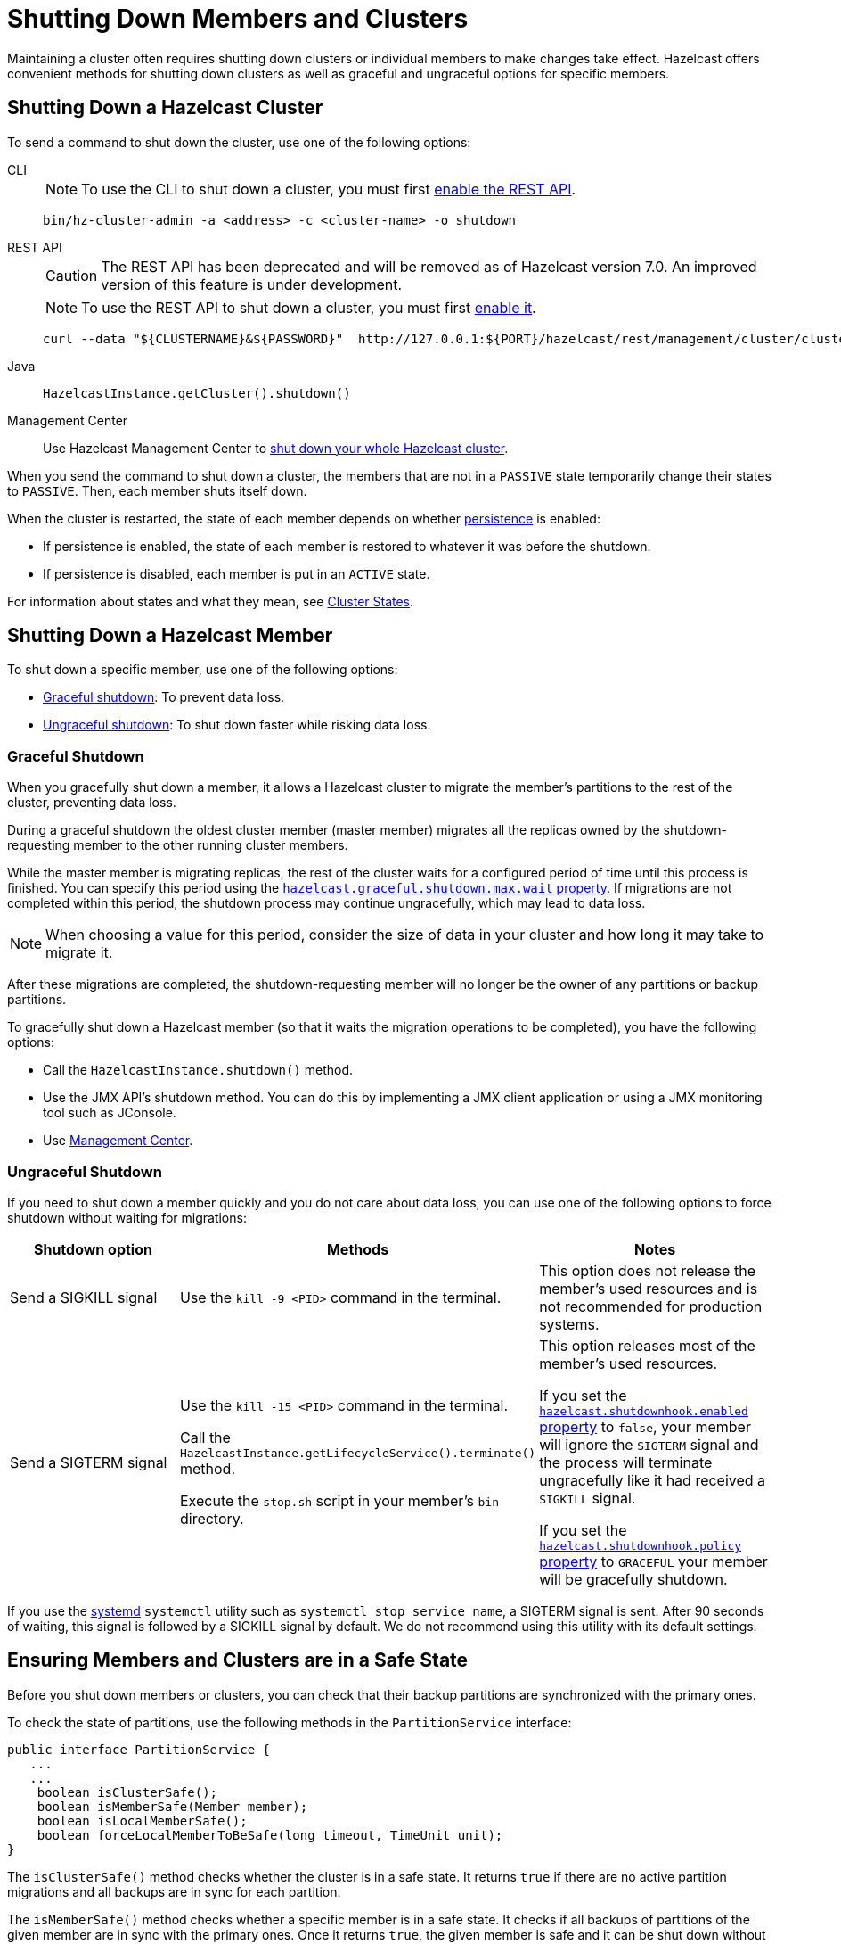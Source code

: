 = Shutting Down Members and Clusters
:description: Maintaining a cluster often requires shutting down clusters or individual members to make changes take effect. Hazelcast offers convenient methods for shutting down clusters as well as graceful and ungraceful options for specific members.

{description}

== Shutting Down a Hazelcast Cluster

To send a command to shut down the cluster, use one of the following options:

[tabs]
====
CLI::
+
--
NOTE: To use the CLI to shut down a cluster, you must first xref:clients:rest.adoc[enable the REST API].

[source,bash]
----
bin/hz-cluster-admin -a <address> -c <cluster-name> -o shutdown
----
--
REST API::
+
--
CAUTION: The REST API has been deprecated and will be removed as of Hazelcast version 7.0. An improved version of this feature is under development.

NOTE: To use the REST API to shut down a cluster, you must first xref:clients:rest.adoc[enable it].

[source,shell]

----
curl --data "${CLUSTERNAME}&${PASSWORD}"  http://127.0.0.1:${PORT}/hazelcast/rest/management/cluster/clusterShutdown
----
--

Java::
+
--
[source,java]
----
HazelcastInstance.getCluster().shutdown()
----
--

Management Center::
+

--
Use Hazelcast Management Center to xref:{page-latest-supported-mc}@management-center:monitor-imdg:cluster-administration.adoc#cluster-state[shut down
your whole Hazelcast cluster].
--
====

When you send the command to shut down a cluster, the members that are not in a `PASSIVE`
state temporarily change their states to `PASSIVE`. Then, each member shuts itself down.

When the cluster is restarted, the state of each member depends on whether xref:storage:persistence.adoc[persistence] is enabled:

- If persistence is enabled, the state of each member is restored to whatever it was before the shutdown.
- If persistence is disabled, each member is put in an `ACTIVE` state.

For information about states and what they mean, see xref:management:cluster-utilities.adoc#cluster-states[Cluster States].

== Shutting Down a Hazelcast Member

To shut down a specific member, use one of the following options:

- <<graceful-shutdown, Graceful shutdown>>: To prevent data loss.
- <<ungraceful-shutdown, Ungraceful shutdown>>: To shut down faster while risking data loss.

=== Graceful Shutdown

When you gracefully shut down a member, it allows a Hazelcast cluster to migrate the member's partitions to the rest of the cluster, preventing data loss.

During a graceful shutdown the oldest cluster member (master member) migrates all the replicas owned by
the shutdown-requesting member to the other running cluster members.

While the master member is migrating replicas, the rest of the cluster waits for a configured period of time until this process is finished. You can specify this period using the xref:ROOT:system-properties.adoc#hazelcast.graceful.shutdown.max.wait[`hazelcast.graceful.shutdown.max.wait` property]. If migrations are not completed within this period, the shutdown process may continue ungracefully, which may lead to data loss.

NOTE: When choosing a value for this period, consider the size of data in your cluster and how long it may take to migrate it.

After these migrations are completed, the shutdown-requesting member will no longer be the owner of any partitions or backup partitions.

To gracefully shut down a Hazelcast member (so that it waits the migration operations to be completed), you have the following options:

* Call the `HazelcastInstance.shutdown()` method.
* Use the JMX API's shutdown method. You can do this by implementing
a JMX client application or using a JMX monitoring tool such as JConsole.
* Use
xref:{page-latest-supported-mc}@management-center:monitor-imdg:monitor-members.adoc[Management Center].

=== Ungraceful Shutdown

If you need to shut down a member quickly and you do not care about data loss, you can use one of the following options to force shutdown without waiting for migrations:

[cols="a,a,a"]
|===
|Shutdown option |Methods |Notes

|Send a SIGKILL signal
|Use the `kill -9 <PID>` command in the terminal.
|This option does not release the member's used resources and is not recommended for production systems.

|Send a SIGTERM signal
|Use the `kill -15 <PID>` command in the terminal.

Call
the `HazelcastInstance.getLifecycleService().terminate()` method.

Execute
the `stop.sh` script in your member's `bin` directory.
|This option releases most of the member's used resources.

If you set the xref:ROOT:system-properties.adoc#hazelcast.shutdownhook.enabled[`hazelcast.shutdownhook.enabled` property] to `false`, your member will ignore the `SIGTERM` signal and the process will terminate ungracefully like it had received a `SIGKILL` signal.

If you set the xref:ROOT:system-properties.adoc#hazelcast.shutdownhook.policy[`hazelcast.shutdownhook.policy` property] to `GRACEFUL` your member will be gracefully shutdown.
|===

If you use the https://www.linux.com/learn/understanding-and-using-systemd[systemd^] `systemctl` utility such as `systemctl stop service_name`, a SIGTERM signal is sent.
After 90 seconds of waiting, this signal is followed by a SIGKILL signal by default.
We do not recommend using this utility with its default settings.

== Ensuring Members and Clusters are in a Safe State

Before you shut down members or clusters, you can check that their backup partitions are synchronized with the primary ones.

To check the state of partitions, use the following methods in the `PartitionService` interface:

[source,java]
----
public interface PartitionService {
   ...
   ...
    boolean isClusterSafe();
    boolean isMemberSafe(Member member);
    boolean isLocalMemberSafe();
    boolean forceLocalMemberToBeSafe(long timeout, TimeUnit unit);
}
----

The `isClusterSafe()` method checks whether the cluster is in a safe state.
It returns `true` if there are no active partition migrations and all backups are in sync for each partition.

The `isMemberSafe()` method checks whether a specific member is in a safe state.
It checks if all backups of partitions of the given member are in sync with the primary ones.
Once it returns `true`, the given member is safe and it can be shut down without data loss.

Similarly, the `isLocalMemberSafe()` method does the same check for the local member.
The `forceLocalMemberToBeSafe()` method forces the owned and backup partitions to be synchronized,
making the local member safe.

For code samples, see https://github.com/hazelcast/hazelcast-code-samples/tree/master/monitoring/cluster-safety[GitHub^].
